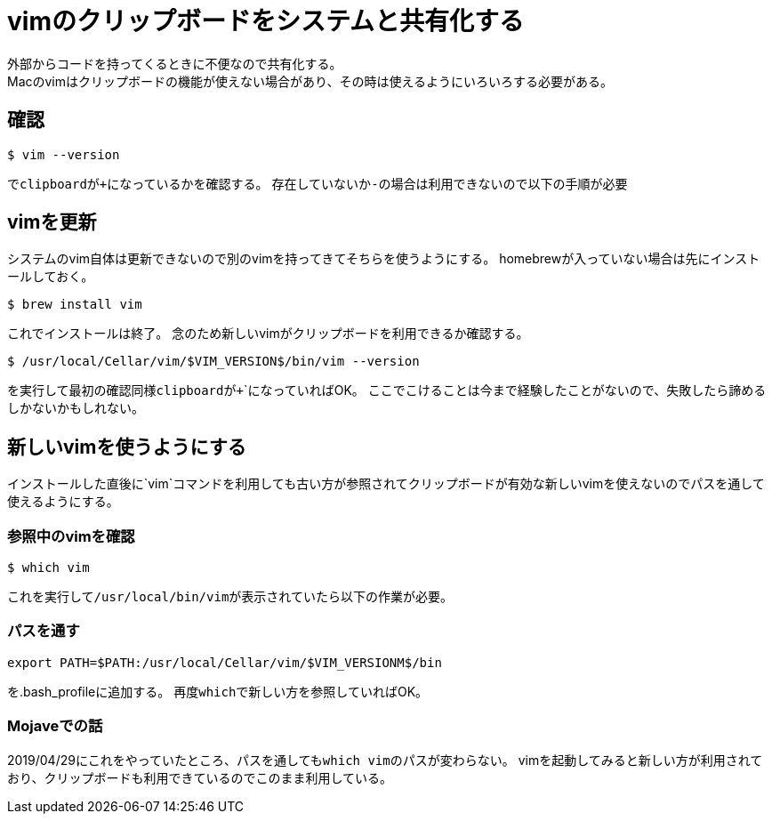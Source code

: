 = vimのクリップボードをシステムと共有化する
外部からコードを持ってくるときに不便なので共有化する。
Macのvimはクリップボードの機能が使えない場合があり、その時は使えるようにいろいろする必要がある。

== 確認
----
$ vim --version
----
で``clipboard``が``+``になっているかを確認する。
存在していないか``-``の場合は利用できないので以下の手順が必要

== vimを更新
システムのvim自体は更新できないので別のvimを持ってきてそちらを使うようにする。
homebrewが入っていない場合は先にインストールしておく。

----
$ brew install vim
----

これでインストールは終了。
念のため新しいvimがクリップボードを利用できるか確認する。

----
$ /usr/local/Cellar/vim/$VIM_VERSION$/bin/vim --version
----

を実行して最初の確認同様``clipboard``が``+```になっていればOK。
ここでこけることは今まで経験したことがないので、失敗したら諦めるしかないかもしれない。

== 新しいvimを使うようにする
インストールした直後に`vim`コマンドを利用しても古い方が参照されてクリップボードが有効な新しいvimを使えないのでパスを通して使えるようにする。

=== 参照中のvimを確認

----
$ which vim
----

これを実行して``/usr/local/bin/vim``が表示されていたら以下の作業が必要。

=== パスを通す

----
export PATH=$PATH:/usr/local/Cellar/vim/$VIM_VERSIONM$/bin
----

を.bash_profileに追加する。
再度``which``で新しい方を参照していればOK。

=== Mojaveでの話
2019/04/29にこれをやっていたところ、パスを通しても``which vim``のパスが変わらない。
vimを起動してみると新しい方が利用されており、クリップボードも利用できているのでこのまま利用している。